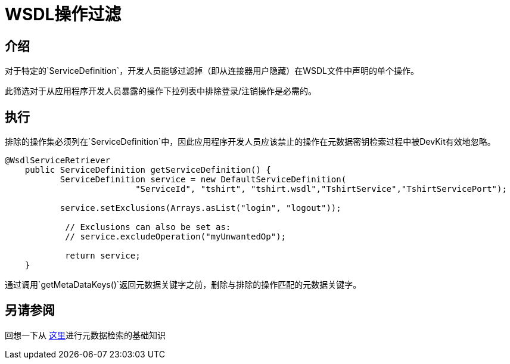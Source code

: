 =  WSDL操作过滤
:keywords: wsdl, operation filtering, soap connect, session management
// todo：制作https://docs.mulesoft.com/anypoint-connector-devkit/v/3.8/creating-a-soap-connector#coding-with-wsdlprovider的子项目？

== 介绍
对于特定的`ServiceDefinition`，开发人员能够过滤掉（即从连接器用户隐藏）在WSDL文件中声明的单个操作。

此筛选对于从应用程序开发人员暴露的操作下拉列表中排除登录/注销操作是必需的。
// todo：服务中的某些操作是否应该不需要登录/注销，例如ping服务器

== 执行

排除的操作集必须列在`ServiceDefinition`中，因此应用程序开发人员应该禁止的操作在元数据密钥检索过程中被DevKit有效地忽略。

[source,java,linenums]
----
@WsdlServiceRetriever
    public ServiceDefinition getServiceDefinition() {
           ServiceDefinition service = new DefaultServiceDefinition(
                          "ServiceId", "tshirt", "tshirt.wsdl","TshirtService","TshirtServicePort");

           service.setExclusions(Arrays.asList("login", "logout"));

            // Exclusions can also be set as:
            // service.excludeOperation("myUnwantedOp");

            return service;
    }
----

通过调用`getMetaDataKeys()`返回元数据关键字之前，删除与排除的操作匹配的元数据关键字。

== 另请参阅
回想一下从 link:/anypoint-connector-devkit/v/3.8/adding-datasense#metadata-retrieval[这里]进行元数据检索的基础知识

